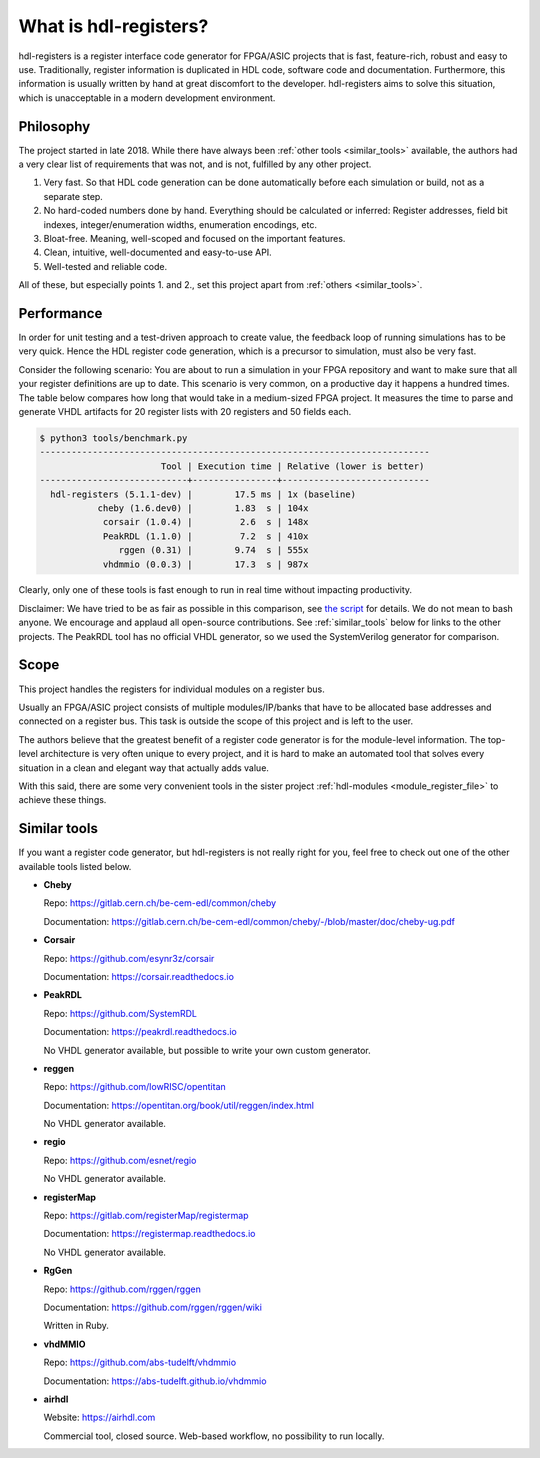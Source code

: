 What is hdl-registers?
======================

hdl-registers is a register interface code generator for FPGA/ASIC projects that is
fast, feature-rich, robust and easy to use.
Traditionally, register information is duplicated in HDL code, software code and documentation.
Furthermore, this information is usually written by hand at great discomfort to the developer.
hdl-registers aims to solve this situation, which is unacceptable in a modern
development environment.


.. _philosophy:

Philosophy
----------

The project started in late 2018.
While there have always been :ref:`other tools <similar_tools>` available, the authors had a very
clear list of requirements that was not, and is not, fulfilled by any other project.

1. Very fast.
   So that HDL code generation can be done automatically before each simulation or build,
   not as a separate step.
2. No hard-coded numbers done by hand.
   Everything should be calculated or inferred:
   Register addresses, field bit indexes, integer/enumeration widths, enumeration encodings, etc.
3. Bloat-free.
   Meaning, well-scoped and focused on the important features.
4. Clean, intuitive, well-documented and easy-to-use API.
5. Well-tested and reliable code.

All of these, but especially points 1. and 2., set this project apart
from :ref:`others <similar_tools>`.


.. _performance:

Performance
-----------

In order for unit testing and a test-driven approach to create value, the feedback loop of running
simulations has to be very quick.
Hence the HDL register code generation, which is a precursor to simulation, must also be very fast.

Consider the following scenario: You are about to run a simulation in your FPGA repository and want
to make sure that all your register definitions are up to date.
This scenario is very common, on a productive day it happens a hundred times.
The table below compares how long that would take in a medium-sized FPGA project.
It measures the time to parse and generate VHDL artifacts for 20 register lists with 20 registers
and 50 fields each.


.. code-block:: none

  $ python3 tools/benchmark.py
  --------------------------------------------------------------------------
                         Tool | Execution time | Relative (lower is better)
  ----------------------------+----------------+----------------------------
    hdl-registers (5.1.1-dev) |        17.5 ms | 1x (baseline)
             cheby (1.6.dev0) |        1.83  s | 104x
              corsair (1.0.4) |         2.6  s | 148x
              PeakRDL (1.1.0) |         7.2  s | 410x
                 rggen (0.31) |        9.74  s | 555x
              vhdmmio (0.0.3) |        17.3  s | 987x

Clearly, only one of these tools is fast enough to run in real time without impacting productivity.

Disclaimer:
We have tried to be as fair as possible in this comparison, see
`the script <https://github.com/hdl-registers/hdl-registers/blob/main/tools/benchmark.py>`_
for details.
We do not mean to bash anyone.
We encourage and applaud all open-source contributions.
See :ref:`similar_tools` below for links to the other projects.
The PeakRDL tool has no official VHDL generator, so we used the SystemVerilog generator
for comparison.


.. _scope:

Scope
-----

This project handles the registers for individual modules on a register bus.

Usually an FPGA/ASIC project consists of multiple modules/IP/banks that have to be allocated base
addresses and connected on a register bus.
This task is outside the scope of this project and is left to the user.

The authors believe that the greatest benefit of a register code generator is
for the module-level information.
The top-level architecture is very often unique to every project, and it is hard to make an
automated tool that solves every situation in a clean and elegant way that actually adds value.

With this said, there are some very convenient tools in the sister project
:ref:`hdl-modules <module_register_file>` to achieve these things.


.. _similar_tools:

Similar tools
-------------

If you want a register code generator, but hdl-registers is not really right for you,
feel free to check out one of the other available tools listed below.


* **Cheby**

  Repo: https://gitlab.cern.ch/be-cem-edl/common/cheby

  Documentation: https://gitlab.cern.ch/be-cem-edl/common/cheby/-/blob/master/doc/cheby-ug.pdf

* **Corsair**

  Repo: https://github.com/esynr3z/corsair

  Documentation: https://corsair.readthedocs.io

* **PeakRDL**

  Repo: https://github.com/SystemRDL

  Documentation: https://peakrdl.readthedocs.io

  No VHDL generator available, but possible to write your own custom generator.

* **reggen**

  Repo: https://github.com/lowRISC/opentitan

  Documentation: https://opentitan.org/book/util/reggen/index.html

  No VHDL generator available.

* **regio**

  Repo: https://github.com/esnet/regio

  No VHDL generator available.

* **registerMap**

  Repo: https://gitlab.com/registerMap/registermap

  Documentation: https://registermap.readthedocs.io

  No VHDL generator available.

* **RgGen**

  Repo: https://github.com/rggen/rggen

  Documentation: https://github.com/rggen/rggen/wiki

  Written in Ruby.

* **vhdMMIO**

  Repo: https://github.com/abs-tudelft/vhdmmio

  Documentation: https://abs-tudelft.github.io/vhdmmio

* **airhdl**

  Website: https://airhdl.com

  Commercial tool, closed source.
  Web-based workflow, no possibility to run locally.
